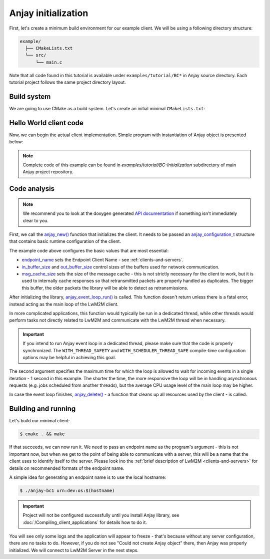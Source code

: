 ..
   Copyright 2017-2021 AVSystem <avsystem@avsystem.com>

   Licensed under the Apache License, Version 2.0 (the "License");
   you may not use this file except in compliance with the License.
   You may obtain a copy of the License at

       http://www.apache.org/licenses/LICENSE-2.0

   Unless required by applicable law or agreed to in writing, software
   distributed under the License is distributed on an "AS IS" BASIS,
   WITHOUT WARRANTIES OR CONDITIONS OF ANY KIND, either express or implied.
   See the License for the specific language governing permissions and
   limitations under the License.

Anjay initialization
====================

First, let's create a minimum build environment for our example client. We
will be using a following directory structure:

.. code-block:: none

    example/
      ├── CMakeLists.txt
      └── src/
          └── main.c

Note that all code found in this tutorial is available under
``examples/tutorial/BC*`` in Anjay source directory. Each tutorial project
follows the same project
directory layout.

Build system
^^^^^^^^^^^^

We are going to use CMake as a build system. Let's create an initial minimal
``CMakeLists.txt``:

.. highlight:: cmake
.. snippet-source:: examples/tutorial/BC-Initialization/CMakeLists.txt

    cmake_minimum_required(VERSION 3.1)
    project(anjay-bc-initialization C)

    set(CMAKE_C_STANDARD 99)
    set(CMAKE_C_EXTENSIONS OFF)

    add_compile_options(-Wall -Wextra)

    find_package(anjay REQUIRED)

    add_executable(${PROJECT_NAME} src/main.c)
    target_link_libraries(${PROJECT_NAME} PRIVATE anjay)

.. _anjay-hello-world:

Hello World client code
^^^^^^^^^^^^^^^^^^^^^^^

Now, we can begin the actual client implementation. Simple program with
instantiation of Anjay object is presented below:

.. highlight:: c
.. snippet-source:: examples/tutorial/BC-Initialization/src/main.c

    #include <anjay/anjay.h>
    #include <avsystem/commons/avs_log.h>

    int main(int argc, char *argv[]) {
        if (argc != 2) {
            avs_log(tutorial, ERROR, "usage: %s ENDPOINT_NAME", argv[0]);
            return -1;
        }

        const anjay_configuration_t CONFIG = {
            .endpoint_name = argv[1],
            .in_buffer_size = 4000,
            .out_buffer_size = 4000,
            .msg_cache_size = 4000
        };

        anjay_t *anjay = anjay_new(&CONFIG);
        if (!anjay) {
            avs_log(tutorial, ERROR, "Could not create Anjay object");
            return -1;
        }

        anjay_event_loop_run(anjay, avs_time_duration_from_scalar(1, AVS_TIME_S));

        anjay_delete(anjay);
        return 0;
    }

.. note::

    Complete code of this example can be found in
    `examples/tutorial/BC-Initialization` subdirectory of main Anjay project
    repository.

Code analysis
^^^^^^^^^^^^^

.. note::

    We recommend you to look at the doxygen generated
    `API documentation <../api/>`_ if something isn't immediately
    clear to you.

First, we call the `anjay_new()
<../api/core_8h.html#a9d95a5005ff7c3b1d76573616c57d4cc>`_ function that
initializes the client. It needs to be passed an `anjay_configuration_t
<../api/structanjay__configuration.html>`_ structure that contains basic runtime
configuration of the client.

The example code above configures the basic values that are most essential:

* `endpoint_name
  <../api/structanjay__configuration.html#aafab5578aa377788d6208d5ea6dc2da9>`_
  sets the Endpoint Client Name - see :ref:`clients-and-servers`.
* `in_buffer_size
  <../api/structanjay__configuration.html#a0be70dc47a294104527cac8e84786f02>`_
  and `out_buffer_size
  <../api/structanjay__configuration.html#a44513f6007ea6db2c75a517dbfa77df4>`_
  control sizes of the buffers used for network communication.
* `msg_cache_size
  <../api/structanjay__configuration.html#a3bb16de58b283370b1ab20698dd4849a>`_
  sets the size of the message cache - this is not strictly necessary for the
  client to work, but it is used to internally cache responses so that
  retransmitted packets are properly handled as duplicates. The bigger this
  buffer, the older packets the library will be able to detect as
  retransmissions.

After initializing the library, `anjay_event_loop_run()
<../api/core_8h.html#a95c229caf3ee8ce7de556256f4307507>`_ is called. This
function doesn't return unless there is a fatal error, instead acting as the
main loop of the LwM2M client.

In more complicated applications, this function would typically be run in a
dedicated thread, while other threads would perform tasks not directly related
to LwM2M and communicate with the LwM2M thread when necessary.

.. important::

    If you intend to run Anjay event loop in a dedicated thread, please make
    sure that the code is properly synchronized. The ``WITH_THREAD_SAFETY`` and
    ``WITH_SCHEDULER_THREAD_SAFE`` compile-time configuration options may be
    helpful in achieving this goal.

The second argument specifies the maximum time for which the loop is allowed to
wait for incoming events in a single iteration - 1 second in this example. The
shorter the time, the more responsive the loop will be in handling asynchronous
requests (e.g. jobs scheduled from another threads), but the average CPU usage
level of the main loop may be higher.

In case the event loop finishes, `anjay_delete()
<api/core_8h.html#a243f18f976bca57b5a7b0714bfb99095>`_ - a function that cleans
up all resources used by the client - is called.

Building and running
^^^^^^^^^^^^^^^^^^^^

Let's build our minimal client:

.. code-block:: sh

    $ cmake . && make

If that succeeds, we can now run it. We need to pass an endpoint name as the
program's argument - this is not important now, but when we get to the point of
being able to communicate with a server, this will be a name that the client
uses to identify itself to the server. Please look ino the :ref:`brief
description of LwM2M <clients-and-servers>` for details on recommended formats
of the endpoint name.

A simple idea for generating an endpoint name is to use the local hostname:

.. code-block:: sh

    $ ./anjay-bc1 urn:dev:os:$(hostname)

.. important::

   Project will not be configured successfully until you install Anjay library,
   see :doc:`/Compiling_client_applications` for details how to do it.

You will see only some logs and the application will appear to freeze - that's
because without any server configuration, there are no tasks to do. However, if
you do not see "Could not create Anjay object" there, then Anjay was properly
initialized. We will connect to LwM2M Server in the next steps.
